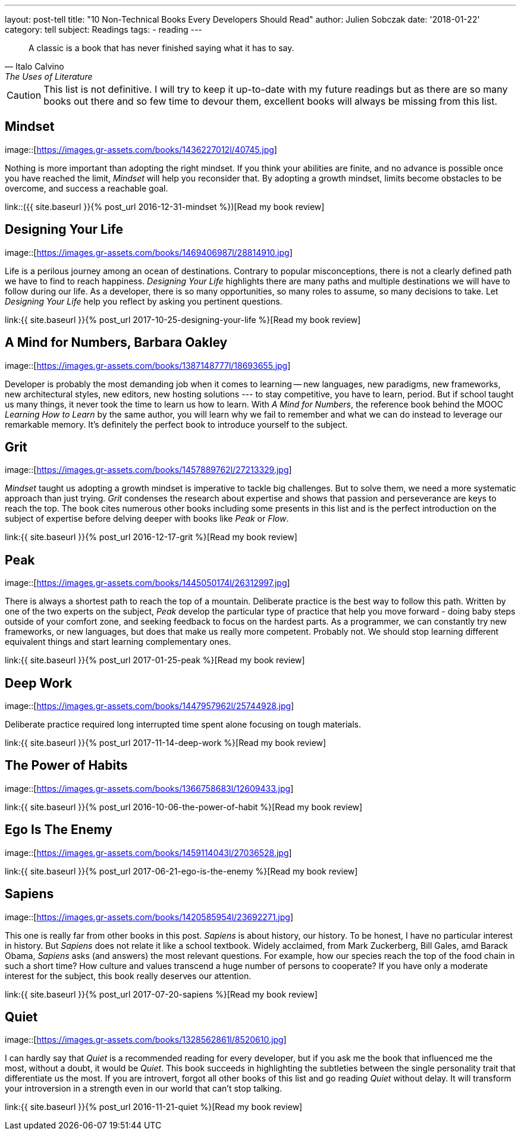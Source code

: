 ---
layout: post-tell
title: "10 Non-Technical Books Every Developers Should Read"
author: Julien Sobczak
date: '2018-01-22'
category: tell
subject: Readings
tags:
  - reading
---

[quote,Italo Calvino, The Uses of Literature]
____
A classic is a book that has never finished saying what it has to say.
____

[role="license"]
CAUTION: This list is not definitive. I will try to keep it up-to-date with my future readings but as there are so many books out there and so few time to devour them, excellent books will always be missing from this list.


== Mindset

image::[https://images.gr-assets.com/books/1436227012l/40745.jpg]

Nothing is more important than adopting the right mindset. If you think your abilities are finite, and no advance is possible once you have reached the limit, _Mindset_ will help you reconsider that. By adopting a growth mindset, limits become obstacles to be overcome, and success a reachable goal.

link::({{ site.baseurl }}{% post_url 2016-12-31-mindset %})[Read my book review]


== Designing Your Life

image::[https://images.gr-assets.com/books/1469406987l/28814910.jpg]

Life is a perilous journey among an ocean of destinations. Contrary to popular misconceptions, there is not a clearly defined path we have to find to reach happiness. _Designing Your Life_ highlights there are many paths and multiple destinations we will have to follow during our life. As a developer, there is so many opportunities, so many roles to assume, so many decisions to take. Let _Designing Your Life_ help you reflect by asking you pertinent questions.

link:{{ site.baseurl }}{% post_url 2017-10-25-designing-your-life %}[Read my book review]


== A Mind for Numbers, Barbara Oakley

image::[https://images.gr-assets.com/books/1387148777l/18693655.jpg]

Developer is probably the most demanding job when it comes to learning -- new languages, new paradigms, new frameworks, new architectural styles, new editors, new hosting solutions --- to stay competitive, you have to learn, period. But if school taught us many things, it never took the time to learn us how to learn. With _A Mind for Numbers_, the reference book behind the MOOC _Learning How to Learn_ by the same author, you will learn why we fail to remember and what we can do instead to leverage our remarkable memory. It's definitely the perfect book to introduce yourself to the subject. 



== Grit

image::[https://images.gr-assets.com/books/1457889762l/27213329.jpg]

_Mindset_ taught us adopting a growth mindset is imperative to tackle big challenges. But to solve them, we need a more systematic approach than just trying. _Grit_ condenses the research about expertise and shows that passion and perseverance are keys to reach the top. The book cites numerous other books including some presents in this list and is the perfect introduction on the subject of expertise before delving deeper with books like _Peak_ or _Flow_.

link:{{ site.baseurl }}{% post_url 2016-12-17-grit %}[Read my book review]


== Peak

image::[https://images.gr-assets.com/books/1445050174l/26312997.jpg]

There is always a shortest path to reach the top of a mountain. Deliberate practice is the best way to follow this path. Written by one of the two experts on the subject, _Peak_ develop the particular type of practice that help you move forward - doing baby steps outside of your comfort zone, and seeking feedback to focus on the hardest parts. As a programmer, we can constantly try new frameworks, or new languages, but does that make us really more competent. Probably not. We should stop learning different equivalent things and start learning complementary ones. 

link:{{ site.baseurl }}{% post_url 2017-01-25-peak %}[Read my book review]


== Deep Work

image::[https://images.gr-assets.com/books/1447957962l/25744928.jpg]

Deliberate practice required long interrupted time spent alone focusing on tough materials. 


link:{{ site.baseurl }}{% post_url 2017-11-14-deep-work %}[Read my book review]


== The Power of Habits

image::[https://images.gr-assets.com/books/1366758683l/12609433.jpg]


link:{{ site.baseurl }}{% post_url 2016-10-06-the-power-of-habit %}[Read my book review]


== Ego Is The Enemy

image::[https://images.gr-assets.com/books/1459114043l/27036528.jpg]


link:{{ site.baseurl }}{% post_url 2017-06-21-ego-is-the-enemy %}[Read my book review]


== Sapiens

image::[https://images.gr-assets.com/books/1420585954l/23692271.jpg]

This one is really far from other books in this post. _Sapiens_ is about history, our history. To be honest, I have no particular interest in history. But _Sapiens_ does not relate it like a school textbook. Widely acclaimed, from Mark Zuckerberg, Bill Gales, amd Barack Obama, _Sapiens_ asks (and answers) the most relevant questions. For example, how our species reach the top of the food chain in such a short time? How culture and values transcend a huge number of persons to cooperate? If you have only a moderate interest for the subject, this book really deserves our attention.

link:{{ site.baseurl }}{% post_url 2017-07-20-sapiens %}[Read my book review]


== Quiet

image::[https://images.gr-assets.com/books/1328562861l/8520610.jpg]

I can hardly say that _Quiet_ is a recommended reading for every developer, but if you ask me the book that influenced me the most, without a doubt, it would be _Quiet_. This book succeeds in highlighting the subtleties between the single personality trait that differentiate us the most. If you are introvert, forgot all other books of this list and go reading _Quiet_ without delay. It will transform your introversion in a strength even in our world that can't stop talking.

link:{{ site.baseurl }}{% post_url 2016-11-21-quiet %}[Read my book review]
